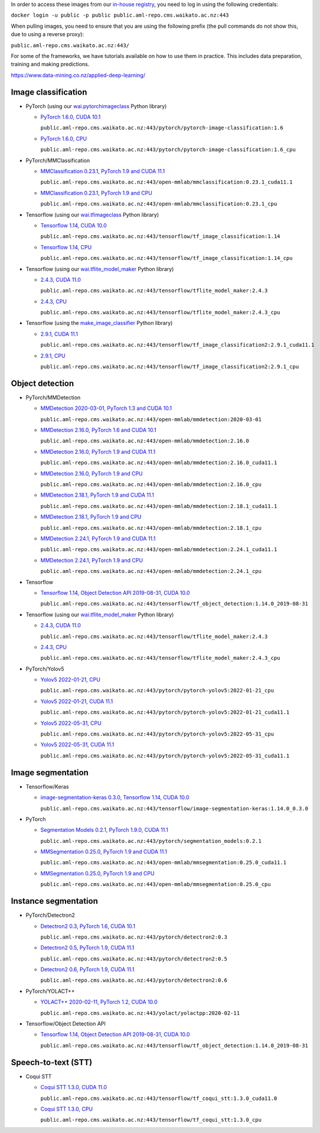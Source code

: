 .. title: In-house Docker images
.. slug: docker-images-inhouse
.. date: 2022-08-11 16:43:00 UTC+12:00
.. tags: docker
.. category: software
.. link: 
.. description: 
.. type: text


In order to access these images from our `in-house registry <https://aml-repo.cms.waikato.ac.nz/#browse/browse:docker-public>`__,
you need to log in using the following credentials:

``docker login -u public -p public public.aml-repo.cms.waikato.ac.nz:443``

When pulling images, you need to ensure that you are using the following prefix (the pull commands do not show this,
due to using a reverse proxy):

``public.aml-repo.cms.waikato.ac.nz:443/``

For some of the frameworks, we have tutorials available on how to use them in practice. This includes data
preparation, training and making predictions.

`https://www.data-mining.co.nz/applied-deep-learning/ <https://www.data-mining.co.nz/applied-deep-learning/>`__


Image classification
--------------------

* PyTorch (using our `wai.pytorchimageclass <https://pypi.org/project/wai.pytorchimageclass/>`__ Python library)

  * `PyTorch 1.6.0, CUDA 10.1 <https://github.com/waikato-datamining/pytorch/tree/master/image-classification/docker/1.6.0>`__

    ``public.aml-repo.cms.waikato.ac.nz:443/pytorch/pytorch-image-classification:1.6``

  * `PyTorch 1.6.0, CPU <https://github.com/waikato-datamining/pytorch/tree/master/image-classification/docker/1.6.0_cpu>`__

    ``public.aml-repo.cms.waikato.ac.nz:443/pytorch/pytorch-image-classification:1.6_cpu``

* PyTorch/MMClassification

  * `MMClassification 0.23.1, PyTorch 1.9 and CUDA 11.1 <https://github.com/waikato-datamining/mmclassification/blob/master/0.23.1_cuda11.1>`__

    ``public.aml-repo.cms.waikato.ac.nz:443/open-mmlab/mmclassification:0.23.1_cuda11.1``

  * `MMClassification 0.23.1, PyTorch 1.9 and CPU <https://github.com/waikato-datamining/mmclassification/blob/master/0.23.1_cpu>`__

    ``public.aml-repo.cms.waikato.ac.nz:443/open-mmlab/mmclassification:0.23.1_cpu``

* Tensorflow (using our `wai.tfimageclass <https://pypi.org/project/wai.tfimageclass/>`__ Python library)

  * `Tensorflow 1.14, CUDA 10.0 <https://github.com/waikato-datamining/tensorflow/tree/master/image_classification/docker/1.14>`__

    ``public.aml-repo.cms.waikato.ac.nz:443/tensorflow/tf_image_classification:1.14``

  * `Tensorflow 1.14, CPU <https://github.com/waikato-datamining/tensorflow/tree/master/image_classification/docker/1.14_cpu>`__

    ``public.aml-repo.cms.waikato.ac.nz:443/tensorflow/tf_image_classification:1.14_cpu``

* Tensorflow (using our `wai.tflite_model_maker <https://github.com/waikato-datamining/tensorflow/tree/master/tflite_model_maker>`__ Python library)

  * `2.4.3, CUDA 11.0 <https://github.com/waikato-datamining/tensorflow/tree/master/tflite_model_maker/docker/2.4.3>`__

    ``public.aml-repo.cms.waikato.ac.nz:443/tensorflow/tflite_model_maker:2.4.3``

  * `2.4.3, CPU <https://github.com/waikato-datamining/tensorflow/tree/master/tflite_model_maker/docker/2.4.3_cpu>`__

    ``public.aml-repo.cms.waikato.ac.nz:443/tensorflow/tflite_model_maker:2.4.3_cpu``

* Tensorflow (using the `make_image_classifier <https://github.com/tensorflow/hub/tree/master/tensorflow_hub/tools/make_image_classifier>`__ Python library)

  * `2.9.1, CUDA 11.1 <https://github.com/waikato-datamining/tensorflow/tree/master/image_classification2/2.9.1_cuda11.1>`__

    ``public.aml-repo.cms.waikato.ac.nz:443/tensorflow/tf_image_classification2:2.9.1_cuda11.1``

  * `2.9.1, CPU <https://github.com/waikato-datamining/tensorflow/tree/master/image_classification2/2.9.1_cpu>`__

    ``public.aml-repo.cms.waikato.ac.nz:443/tensorflow/tf_image_classification2:2.9.1_cpu``


Object detection
----------------

* PyTorch/MMDetection

  * `MMDetection 2020-03-01, PyTorch 1.3 and CUDA 10.1 <https://github.com/waikato-datamining/mmdetection/tree/master/2020-03-01>`__

    ``public.aml-repo.cms.waikato.ac.nz:443/open-mmlab/mmdetection:2020-03-01``

  * `MMDetection 2.16.0, PyTorch 1.6 and CUDA 10.1 <https://github.com/waikato-datamining/mmdetection/blob/master/2.16.0>`__

    ``public.aml-repo.cms.waikato.ac.nz:443/open-mmlab/mmdetection:2.16.0``

  * `MMDetection 2.16.0, PyTorch 1.9 and CUDA 11.1 <https://github.com/waikato-datamining/mmdetection/blob/master/2.16.0_cuda11.1>`__

    ``public.aml-repo.cms.waikato.ac.nz:443/open-mmlab/mmdetection:2.16.0_cuda11.1``

  * `MMDetection 2.16.0, PyTorch 1.9 and CPU <https://github.com/waikato-datamining/mmdetection/blob/master/2.16.0_cpu>`__

    ``public.aml-repo.cms.waikato.ac.nz:443/open-mmlab/mmdetection:2.16.0_cpu``

  * `MMDetection 2.18.1, PyTorch 1.9 and CUDA 11.1 <https://github.com/waikato-datamining/mmdetection/blob/master/2.18.1_cuda11.1>`__

    ``public.aml-repo.cms.waikato.ac.nz:443/open-mmlab/mmdetection:2.18.1_cuda11.1``

  * `MMDetection 2.18.1, PyTorch 1.9 and CPU <https://github.com/waikato-datamining/mmdetection/blob/master/2.18.1_cpu>`__

    ``public.aml-repo.cms.waikato.ac.nz:443/open-mmlab/mmdetection:2.18.1_cpu``

  * `MMDetection 2.24.1, PyTorch 1.9 and CUDA 11.1 <https://github.com/waikato-datamining/mmdetection/blob/master/2.24.1_cuda11.1>`__

    ``public.aml-repo.cms.waikato.ac.nz:443/open-mmlab/mmdetection:2.24.1_cuda11.1``

  * `MMDetection 2.24.1, PyTorch 1.9 and CPU <https://github.com/waikato-datamining/mmdetection/blob/master/2.24.1_cpu>`__

    ``public.aml-repo.cms.waikato.ac.nz:443/open-mmlab/mmdetection:2.24.1_cpu``

* Tensorflow

  * `Tensorflow 1.14, Object Detection API 2019-08-31, CUDA 10.0 <https://github.com/waikato-datamining/tensorflow/tree/master/object_detection/1.14.0_2019-08-31>`__

    ``public.aml-repo.cms.waikato.ac.nz:443/tensorflow/tf_object_detection:1.14.0_2019-08-31``

* Tensorflow (using our `wai.tflite_model_maker <https://github.com/waikato-datamining/tensorflow/tree/master/tflite_model_maker>`__ Python library)

  * `2.4.3, CUDA 11.0 <https://github.com/waikato-datamining/tensorflow/tree/master/tflite_model_maker/docker/2.4.3>`__

    ``public.aml-repo.cms.waikato.ac.nz:443/tensorflow/tflite_model_maker:2.4.3``

  * `2.4.3, CPU <https://github.com/waikato-datamining/tensorflow/tree/master/tflite_model_maker/docker/2.4.3_cpu>`__

    ``public.aml-repo.cms.waikato.ac.nz:443/tensorflow/tflite_model_maker:2.4.3_cpu``

* PyTorch/Yolov5

  * `Yolov5 2022-01-21, CPU <https://github.com/waikato-datamining/pytorch/tree/master/yolov5/2022-01-21_cpu>`__

    ``public.aml-repo.cms.waikato.ac.nz:443/pytorch/pytorch-yolov5:2022-01-21_cpu``

  * `Yolov5 2022-01-21, CUDA 11.1 <https://github.com/waikato-datamining/pytorch/tree/master/yolov5/2022-01-21_cuda11.1>`__

    ``public.aml-repo.cms.waikato.ac.nz:443/pytorch/pytorch-yolov5:2022-01-21_cuda11.1``

  * `Yolov5 2022-05-31, CPU <https://github.com/waikato-datamining/pytorch/tree/master/yolov5/2022-05-31_cpu>`__

    ``public.aml-repo.cms.waikato.ac.nz:443/pytorch/pytorch-yolov5:2022-05-31_cpu``

  * `Yolov5 2022-05-31, CUDA 11.1 <https://github.com/waikato-datamining/pytorch/tree/master/yolov5/2022-05-31_cuda11.1>`__

    ``public.aml-repo.cms.waikato.ac.nz:443/pytorch/pytorch-yolov5:2022-05-31_cuda11.1``


Image segmentation
------------------

* Tensorflow/Keras

  * `image-segmentation-keras 0.3.0, Tensorflow 1.14, CUDA 10.0 <https://github.com/waikato-datamining/tensorflow/tree/master/image-segmentation-keras/1.14.0_0.3.0>`__

    ``public.aml-repo.cms.waikato.ac.nz:443/tensorflow/image-segmentation-keras:1.14.0_0.3.0``

* PyTorch

  * `Segmentation Models 0.2.1, PyTorch 1.9.0, CUDA 11.1 <https://github.com/waikato-datamining/pytorch/tree/master/segmentation_models/0.2.1>`__

    ``public.aml-repo.cms.waikato.ac.nz:443/pytorch/segmentation_models:0.2.1``

  * `MMSegmentation 0.25.0, PyTorch 1.9 and CUDA 11.1 <https://github.com/waikato-datamining/mmsegmentation/blob/master/0.25.0_cuda11.1>`__

    ``public.aml-repo.cms.waikato.ac.nz:443/open-mmlab/mmsegmentation:0.25.0_cuda11.1``

  * `MMSegmentation 0.25.0, PyTorch 1.9 and CPU <https://github.com/waikato-datamining/mmsegmentation/blob/master/0.25.0_cpu>`__

    ``public.aml-repo.cms.waikato.ac.nz:443/open-mmlab/mmsegmentation:0.25.0_cpu``


Instance segmentation
---------------------

* PyTorch/Detectron2

  * `Detectron2 0.3, PyTorch 1.6, CUDA 10.1 <https://github.com/waikato-datamining/pytorch/tree/master/detectron2/0.3>`__

    ``public.aml-repo.cms.waikato.ac.nz:443/pytorch/detectron2:0.3``

  * `Detectron2 0.5, PyTorch 1.9, CUDA 11.1 <https://github.com/waikato-datamining/pytorch/tree/master/detectron2/0.5>`__

    ``public.aml-repo.cms.waikato.ac.nz:443/pytorch/detectron2:0.5``

  * `Detectron2 0.6, PyTorch 1.9, CUDA 11.1 <https://github.com/waikato-datamining/pytorch/tree/master/detectron2/0.6>`__

    ``public.aml-repo.cms.waikato.ac.nz:443/pytorch/detectron2:0.6``

* PyTorch/YOLACT++

  * `YOLACT++ 2020-02-11, PyTorch 1.2, CUDA 10.0 <https://github.com/waikato-datamining/yolact/tree/master/yolactpp-2020-02-11>`__

    ``public.aml-repo.cms.waikato.ac.nz:443/yolact/yolactpp:2020-02-11``

* Tensorflow/Object Detection API

  * `Tensorflow 1.14, Object Detection API 2019-08-31, CUDA 10.0 <https://github.com/waikato-datamining/tensorflow/tree/master/object_detection/1.14.0_2019-08-31>`__

    ``public.aml-repo.cms.waikato.ac.nz:443/tensorflow/tf_object_detection:1.14.0_2019-08-31``



Speech-to-text (STT)
--------------------

* Coqui STT

  * `Coqui STT 1.3.0, CUDA 11.0 <https://github.com/waikato-datamining/tensorflow/blob/master/coqui/stt/1.3.0_cuda11.0>`__

    ``public.aml-repo.cms.waikato.ac.nz:443/tensorflow/tf_coqui_stt:1.3.0_cuda11.0``

  * `Coqui STT 1.3.0, CPU <https://github.com/waikato-datamining/tensorflow/blob/master/coqui/stt/1.3.0_cpu>`__

    ``public.aml-repo.cms.waikato.ac.nz:443/tensorflow/tf_coqui_stt:1.3.0_cpu``
